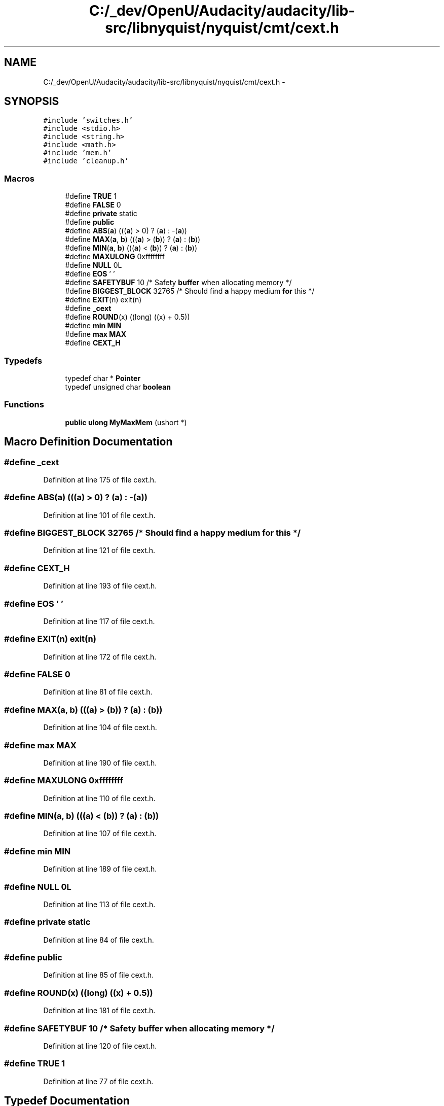 .TH "C:/_dev/OpenU/Audacity/audacity/lib-src/libnyquist/nyquist/cmt/cext.h" 3 "Thu Apr 28 2016" "Audacity" \" -*- nroff -*-
.ad l
.nh
.SH NAME
C:/_dev/OpenU/Audacity/audacity/lib-src/libnyquist/nyquist/cmt/cext.h \- 
.SH SYNOPSIS
.br
.PP
\fC#include 'switches\&.h'\fP
.br
\fC#include <stdio\&.h>\fP
.br
\fC#include <string\&.h>\fP
.br
\fC#include <math\&.h>\fP
.br
\fC#include 'mem\&.h'\fP
.br
\fC#include 'cleanup\&.h'\fP
.br

.SS "Macros"

.in +1c
.ti -1c
.RI "#define \fBTRUE\fP   1"
.br
.ti -1c
.RI "#define \fBFALSE\fP   0"
.br
.ti -1c
.RI "#define \fBprivate\fP   static"
.br
.ti -1c
.RI "#define \fBpublic\fP"
.br
.ti -1c
.RI "#define \fBABS\fP(\fBa\fP)   (((\fBa\fP) > 0) ? (\fBa\fP) : \-(\fBa\fP))"
.br
.ti -1c
.RI "#define \fBMAX\fP(\fBa\fP,  \fBb\fP)   (((\fBa\fP) > (\fBb\fP)) ? (\fBa\fP) : (\fBb\fP))"
.br
.ti -1c
.RI "#define \fBMIN\fP(\fBa\fP,  \fBb\fP)   (((\fBa\fP) < (\fBb\fP)) ? (\fBa\fP) : (\fBb\fP))"
.br
.ti -1c
.RI "#define \fBMAXULONG\fP   0xffffffff"
.br
.ti -1c
.RI "#define \fBNULL\fP   0L"
.br
.ti -1c
.RI "#define \fBEOS\fP   '\\0'"
.br
.ti -1c
.RI "#define \fBSAFETYBUF\fP   10    /* Safety \fBbuffer\fP when allocating memory */"
.br
.ti -1c
.RI "#define \fBBIGGEST_BLOCK\fP   32765    /* Should find \fBa\fP happy medium \fBfor\fP this  */"
.br
.ti -1c
.RI "#define \fBEXIT\fP(n)   exit(n)"
.br
.ti -1c
.RI "#define \fB_cext\fP"
.br
.ti -1c
.RI "#define \fBROUND\fP(x)   ((long) ((x) + 0\&.5))"
.br
.ti -1c
.RI "#define \fBmin\fP   \fBMIN\fP"
.br
.ti -1c
.RI "#define \fBmax\fP   \fBMAX\fP"
.br
.ti -1c
.RI "#define \fBCEXT_H\fP"
.br
.in -1c
.SS "Typedefs"

.in +1c
.ti -1c
.RI "typedef char * \fBPointer\fP"
.br
.ti -1c
.RI "typedef unsigned char \fBboolean\fP"
.br
.in -1c
.SS "Functions"

.in +1c
.ti -1c
.RI "\fBpublic\fP \fBulong\fP \fBMyMaxMem\fP (ushort *)"
.br
.in -1c
.SH "Macro Definition Documentation"
.PP 
.SS "#define _cext"

.PP
Definition at line 175 of file cext\&.h\&.
.SS "#define ABS(\fBa\fP)   (((\fBa\fP) > 0) ? (\fBa\fP) : \-(\fBa\fP))"

.PP
Definition at line 101 of file cext\&.h\&.
.SS "#define BIGGEST_BLOCK   32765    /* Should find \fBa\fP happy medium \fBfor\fP this  */"

.PP
Definition at line 121 of file cext\&.h\&.
.SS "#define CEXT_H"

.PP
Definition at line 193 of file cext\&.h\&.
.SS "#define EOS   '\\0'"

.PP
Definition at line 117 of file cext\&.h\&.
.SS "#define EXIT(n)   exit(n)"

.PP
Definition at line 172 of file cext\&.h\&.
.SS "#define FALSE   0"

.PP
Definition at line 81 of file cext\&.h\&.
.SS "#define MAX(\fBa\fP, \fBb\fP)   (((\fBa\fP) > (\fBb\fP)) ? (\fBa\fP) : (\fBb\fP))"

.PP
Definition at line 104 of file cext\&.h\&.
.SS "#define max   \fBMAX\fP"

.PP
Definition at line 190 of file cext\&.h\&.
.SS "#define MAXULONG   0xffffffff"

.PP
Definition at line 110 of file cext\&.h\&.
.SS "#define MIN(\fBa\fP, \fBb\fP)   (((\fBa\fP) < (\fBb\fP)) ? (\fBa\fP) : (\fBb\fP))"

.PP
Definition at line 107 of file cext\&.h\&.
.SS "#define min   \fBMIN\fP"

.PP
Definition at line 189 of file cext\&.h\&.
.SS "#define NULL   0L"

.PP
Definition at line 113 of file cext\&.h\&.
.SS "#define private   static"

.PP
Definition at line 84 of file cext\&.h\&.
.SS "#define public"

.PP
Definition at line 85 of file cext\&.h\&.
.SS "#define ROUND(x)   ((long) ((x) + 0\&.5))"

.PP
Definition at line 181 of file cext\&.h\&.
.SS "#define SAFETYBUF   10    /* Safety \fBbuffer\fP when allocating memory */"

.PP
Definition at line 120 of file cext\&.h\&.
.SS "#define TRUE   1"

.PP
Definition at line 77 of file cext\&.h\&.
.SH "Typedef Documentation"
.PP 
.SS "typedef unsigned char \fBboolean\fP"

.PP
Definition at line 97 of file cext\&.h\&.
.SS "typedef char* \fBPointer\fP"

.PP
Definition at line 91 of file cext\&.h\&.
.SH "Function Documentation"
.PP 
.SS "\fBpublic\fP \fBulong\fP MyMaxMem (ushort *)"

.PP
Definition at line 72 of file cext\&.c\&.
.SH "Author"
.PP 
Generated automatically by Doxygen for Audacity from the source code\&.
